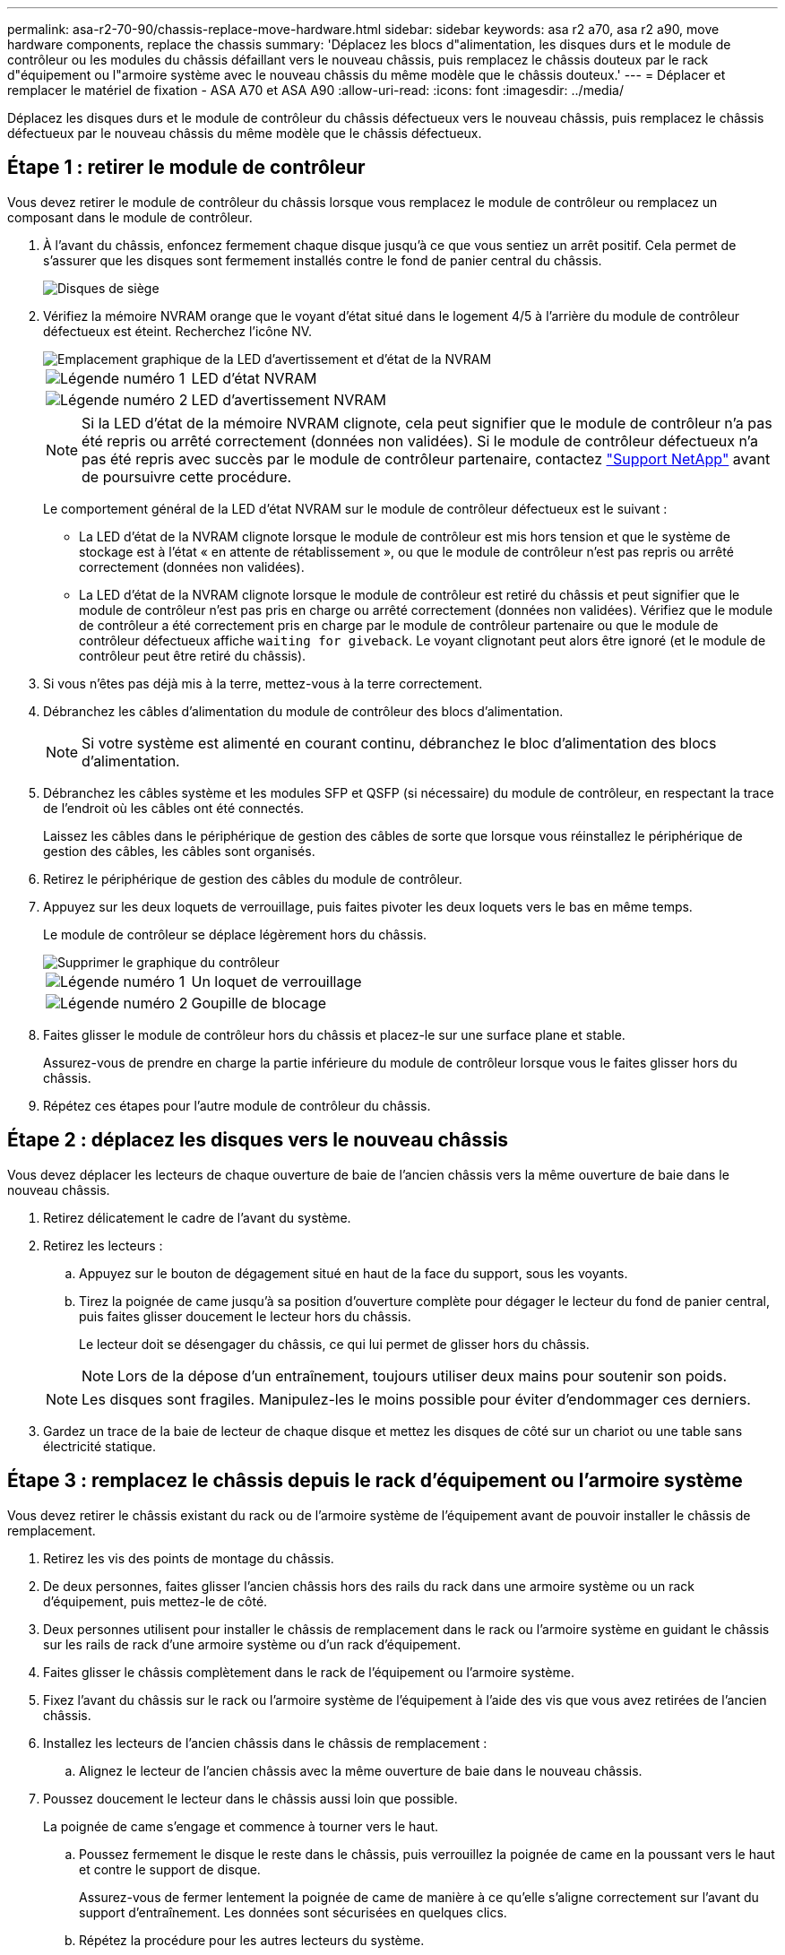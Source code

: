 ---
permalink: asa-r2-70-90/chassis-replace-move-hardware.html 
sidebar: sidebar 
keywords: asa r2 a70, asa r2 a90, move hardware components, replace the chassis 
summary: 'Déplacez les blocs d"alimentation, les disques durs et le module de contrôleur ou les modules du châssis défaillant vers le nouveau châssis, puis remplacez le châssis douteux par le rack d"équipement ou l"armoire système avec le nouveau châssis du même modèle que le châssis douteux.' 
---
= Déplacer et remplacer le matériel de fixation - ASA A70 et ASA A90
:allow-uri-read: 
:icons: font
:imagesdir: ../media/


[role="lead"]
Déplacez les disques durs et le module de contrôleur du châssis défectueux vers le nouveau châssis, puis remplacez le châssis défectueux par le nouveau châssis du même modèle que le châssis défectueux.



== Étape 1 : retirer le module de contrôleur

Vous devez retirer le module de contrôleur du châssis lorsque vous remplacez le module de contrôleur ou remplacez un composant dans le module de contrôleur.

. À l'avant du châssis, enfoncez fermement chaque disque jusqu'à ce que vous sentiez un arrêt positif. Cela permet de s'assurer que les disques sont fermement installés contre le fond de panier central du châssis.
+
image::../media/drw_a800_drive_seated_IEOPS-960.svg[Disques de siège]

. Vérifiez la mémoire NVRAM orange que le voyant d'état situé dans le logement 4/5 à l'arrière du module de contrôleur défectueux est éteint. Recherchez l'icône NV.
+
image::../media/drw_a1K-70-90_nvram-led_ieops-1463.svg[Emplacement graphique de la LED d'avertissement et d'état de la NVRAM]

+
[cols="1,4"]
|===


 a| 
image:../media/icon_round_1.png["Légende numéro 1"]
 a| 
LED d'état NVRAM



 a| 
image:../media/icon_round_2.png["Légende numéro 2"]
 a| 
LED d'avertissement NVRAM

|===
+

NOTE: Si la LED d'état de la mémoire NVRAM clignote, cela peut signifier que le module de contrôleur n'a pas été repris ou arrêté correctement (données non validées). Si le module de contrôleur défectueux n'a pas été repris avec succès par le module de contrôleur partenaire, contactez https://mysupport.netapp.com/site/global/dashboard["Support NetApp"] avant de poursuivre cette procédure.

+
Le comportement général de la LED d'état NVRAM sur le module de contrôleur défectueux est le suivant :

+
** La LED d'état de la NVRAM clignote lorsque le module de contrôleur est mis hors tension et que le système de stockage est à l'état « en attente de rétablissement », ou que le module de contrôleur n'est pas repris ou arrêté correctement (données non validées).
** La LED d'état de la NVRAM clignote lorsque le module de contrôleur est retiré du châssis et peut signifier que le module de contrôleur n'est pas pris en charge ou arrêté correctement (données non validées). Vérifiez que le module de contrôleur a été correctement pris en charge par le module de contrôleur partenaire ou que le module de contrôleur défectueux affiche `waiting for giveback`. Le voyant clignotant peut alors être ignoré (et le module de contrôleur peut être retiré du châssis).


. Si vous n'êtes pas déjà mis à la terre, mettez-vous à la terre correctement.
. Débranchez les câbles d'alimentation du module de contrôleur des blocs d'alimentation.
+

NOTE: Si votre système est alimenté en courant continu, débranchez le bloc d'alimentation des blocs d'alimentation.

. Débranchez les câbles système et les modules SFP et QSFP (si nécessaire) du module de contrôleur, en respectant la trace de l'endroit où les câbles ont été connectés.
+
Laissez les câbles dans le périphérique de gestion des câbles de sorte que lorsque vous réinstallez le périphérique de gestion des câbles, les câbles sont organisés.

. Retirez le périphérique de gestion des câbles du module de contrôleur.
. Appuyez sur les deux loquets de verrouillage, puis faites pivoter les deux loquets vers le bas en même temps.
+
Le module de contrôleur se déplace légèrement hors du châssis.

+
image::../media/drw_a70-90_pcm_remove_replace_ieops-1365.svg[Supprimer le graphique du contrôleur]

+
[cols="1,4"]
|===


 a| 
image:../media/icon_round_1.png["Légende numéro 1"]
| Un loquet de verrouillage 


 a| 
image:../media/icon_round_2.png["Légende numéro 2"]
 a| 
Goupille de blocage

|===
. Faites glisser le module de contrôleur hors du châssis et placez-le sur une surface plane et stable.
+
Assurez-vous de prendre en charge la partie inférieure du module de contrôleur lorsque vous le faites glisser hors du châssis.

. Répétez ces étapes pour l'autre module de contrôleur du châssis.




== Étape 2 : déplacez les disques vers le nouveau châssis

Vous devez déplacer les lecteurs de chaque ouverture de baie de l'ancien châssis vers la même ouverture de baie dans le nouveau châssis.

. Retirez délicatement le cadre de l'avant du système.
. Retirez les lecteurs :
+
.. Appuyez sur le bouton de dégagement situé en haut de la face du support, sous les voyants.
.. Tirez la poignée de came jusqu'à sa position d'ouverture complète pour dégager le lecteur du fond de panier central, puis faites glisser doucement le lecteur hors du châssis.
+
Le lecteur doit se désengager du châssis, ce qui lui permet de glisser hors du châssis.

+

NOTE: Lors de la dépose d'un entraînement, toujours utiliser deux mains pour soutenir son poids.

+

NOTE: Les disques sont fragiles. Manipulez-les le moins possible pour éviter d'endommager ces derniers.



. Gardez un trace de la baie de lecteur de chaque disque et mettez les disques de côté sur un chariot ou une table sans électricité statique.




== Étape 3 : remplacez le châssis depuis le rack d'équipement ou l'armoire système

Vous devez retirer le châssis existant du rack ou de l'armoire système de l'équipement avant de pouvoir installer le châssis de remplacement.

. Retirez les vis des points de montage du châssis.
. De deux personnes, faites glisser l'ancien châssis hors des rails du rack dans une armoire système ou un rack d'équipement, puis mettez-le de côté.
. Deux personnes utilisent pour installer le châssis de remplacement dans le rack ou l'armoire système en guidant le châssis sur les rails de rack d'une armoire système ou d'un rack d'équipement.
. Faites glisser le châssis complètement dans le rack de l'équipement ou l'armoire système.
. Fixez l'avant du châssis sur le rack ou l'armoire système de l'équipement à l'aide des vis que vous avez retirées de l'ancien châssis.
. Installez les lecteurs de l'ancien châssis dans le châssis de remplacement :
+
.. Alignez le lecteur de l'ancien châssis avec la même ouverture de baie dans le nouveau châssis.


. Poussez doucement le lecteur dans le châssis aussi loin que possible.
+
La poignée de came s'engage et commence à tourner vers le haut.

+
.. Poussez fermement le disque le reste dans le châssis, puis verrouillez la poignée de came en la poussant vers le haut et contre le support de disque.
+
Assurez-vous de fermer lentement la poignée de came de manière à ce qu'elle s'aligne correctement sur l'avant du support d'entraînement. Les données sont sécurisées en quelques clics.

.. Répétez la procédure pour les autres lecteurs du système.


. Si ce n'est déjà fait, installez le cadre.




== Étape 4 : réinstallez les modules de contrôleur

Réinstallez le module de contrôleur et redémarrez-le.

. Assurez-vous que le conduit d'air est complètement fermé en le faisant tourner jusqu'en butée.
+
Il doit être aligné sur la tôle du module de contrôleur.

. Alignez l'extrémité du module de contrôleur avec l'ouverture du châssis, puis poussez doucement le module de contrôleur à mi-course dans le système.
+

NOTE: N'insérez pas complètement le module de contrôleur dans le châssis tant qu'il n'y a pas été demandé.

. Recâblage du système de stockage, selon les besoins.
+
Si vous avez retiré les émetteurs-récepteurs (QSFP ou SFP), n'oubliez pas de les réinstaller si vous utilisez des câbles à fibre optique.

+

NOTE: Assurez-vous que le câble de la console est connecté au module de contrôleur réparé afin de recevoir des messages de la console lorsqu'il redémarre. Le contrôleur réparé est alimenté par le contrôleur sain et commence à redémarrer dès qu'il est complètement installé dans le châssis.

. Terminez la réinstallation du module de contrôleur :
+
.. Poussez fermement le module de contrôleur dans le châssis jusqu'à ce qu'il rencontre le fond de panier central et qu'il soit bien en place.
+
Les loquets de verrouillage se montent lorsque le module de contrôleur est bien en place.

+

NOTE: Ne forcez pas trop lorsque vous faites glisser le module de contrôleur dans le châssis pour éviter d'endommager les connecteurs.

.. Faites pivoter les loquets de verrouillage vers le haut en position verrouillée.


+

NOTE: Si le contrôleur démarre à l'invite Loader, redémarrez-le avec la `boot_ontap` commande.

. Branchez les cordons d'alimentation aux blocs d'alimentation.
+

NOTE: Si vous disposez d'une alimentation CC, reconnectez le bloc d'alimentation aux blocs d'alimentation une fois le module de contrôleur entièrement installé dans le châssis.

. Restaurez le retour automatique si vous le désactivez à l'aide de `storage failover modify -node local -auto-giveback true` commande.
. Si AutoSupport est activé, restaurez/annulez la création automatique de cas à l'aide de la `system node autosupport invoke -node * -type all -message MAINT=END` commande.
. Répétez la procédure précédente pour installer le second contrôleur dans le nouveau châssis.

